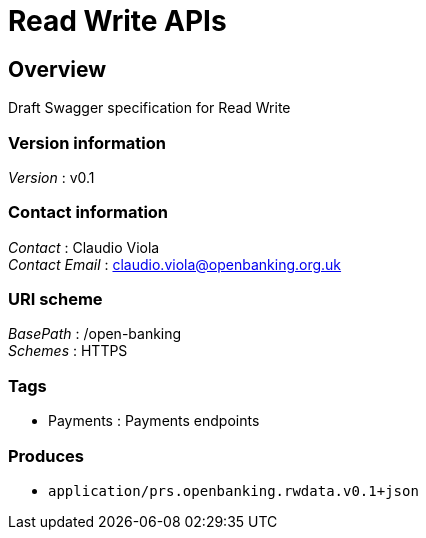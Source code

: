 = Read Write APIs


[[_overview]]
== Overview
Draft Swagger specification for Read Write


=== Version information
[%hardbreaks]
__Version__ : v0.1


=== Contact information
[%hardbreaks]
__Contact__ : Claudio Viola
__Contact Email__ : claudio.viola@openbanking.org.uk


=== URI scheme
[%hardbreaks]
__BasePath__ : /open-banking
__Schemes__ : HTTPS


=== Tags

* Payments : Payments endpoints


=== Produces

* `application/prs.openbanking.rwdata.v0.1+json`



